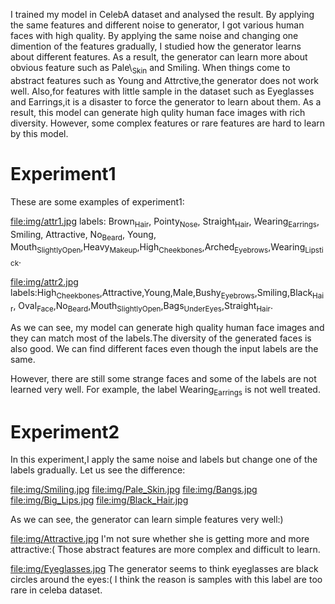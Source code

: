   I trained my model in CelebA dataset and analysed the result. By applying the same features and
different noise to generator, I got various human faces with high quality. By applying the same noise and changing
one dimention of the features gradually, I studied how the generator learns about different features. As a result, the generator
can learn more about obvious feature such as Pale\_Skin and Smiling. When things come to abstract features such as
Young and Attrctive,the generator does not work well. Also,for features with little sample in the dataset such as Eyeglasses
and Earrings,it is a disaster to force the generator to learn about them. As a result, this model can generate high qulity
human face images with rich diversity. However, some complex features or rare features are hard to learn by this model.

* Experiment1
These are some examples of experiment1:

file:img/attr1.jpg
labels: Brown_Hair, Pointy_Nose, Straight_Hair, Wearing_Earrings, Smiling, Attractive, No_Beard, Young,
Mouth_Slightly_Open,Heavy_Makeup,High_Cheekbones,Arched_Eyebrows,Wearing_Lipstick.

file:img/attr2.jpg
labels:High_Cheekbones,Attractive,Young,Male,Bushy_Eyebrows,Smiling,Black_Hair,
Oval_Face,No_Beard,Mouth_Slightly_Open,Bags_Under_Eyes,Straight_Hair.

As we can see, my model can generate high quality human face images and they can match
most of the labels.The diversity of the generated faces is also good. We can find
different faces even though the input labels are the same.

However, there are still some strange faces and some of the labels are not learned very well.
For example, the label Wearing_Earrings is not well treated.

* Experiment2
In this experiment,I apply the same noise and labels but change one of the labels gradually.
Let us see the difference:

file:img/Smiling.jpg
file:img/Pale_Skin.jpg
file:img/Bangs.jpg
file:img/Big_Lips.jpg
file:img/Black_Hair.jpg

As we can see, the generator can learn simple features very well:)

file:img/Attractive.jpg
I'm not sure whether she is getting more and more attractive:(
Those abstract features are more complex and difficult to learn.

file:img/Eyeglasses.jpg
The generator seems to think eyeglasses are black circles around the eyes:(
I think the reason is samples with this label are too rare in celeba dataset.
